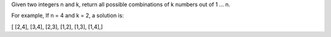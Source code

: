 Given two integers n and k, return all possible combinations of k
numbers out of 1 ... n.

For example, If n = 4 and k = 2, a solution is:

[ [2,4], [3,4], [2,3], [1,2], [1,3], [1,4],]
